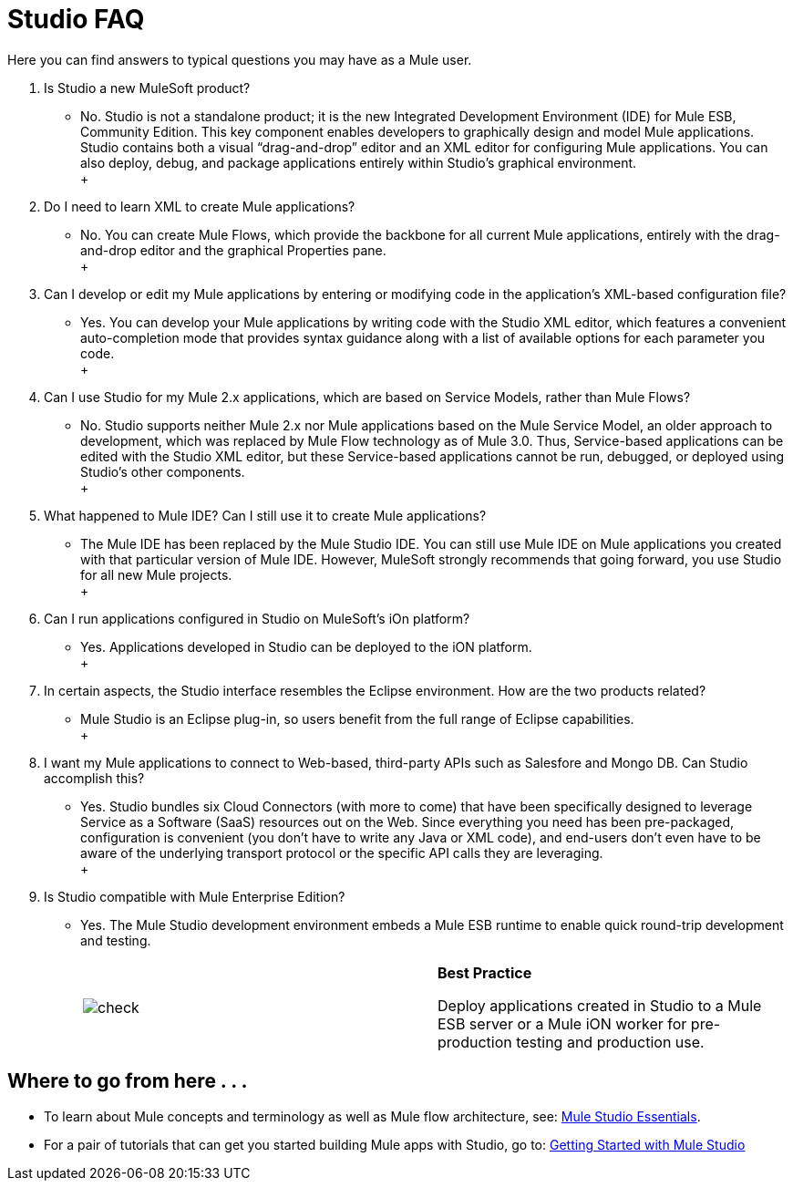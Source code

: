 = Studio FAQ

Here you can find answers to typical questions you may have as a Mule user.

. Is Studio a new MuleSoft product? +
* No. Studio is not a standalone product; it is the new Integrated Development Environment (IDE) for Mule ESB, Community Edition. This key component enables developers to graphically design and model Mule applications. Studio contains both a visual “drag-and-drop” editor and an XML editor for configuring Mule applications. You can also deploy, debug, and package applications entirely within Studio’s graphical environment. +
 +
. Do I need to learn XML to create Mule applications? +
* No. You can create Mule Flows, which provide the backbone for all current Mule applications, entirely with the drag-and-drop editor and the graphical Properties pane. +
 +
. Can I develop or edit my Mule applications by entering or modifying code in the application’s XML-based configuration file? +
* Yes. You can develop your Mule applications by writing code with the Studio XML editor, which features a convenient auto-completion mode that provides syntax guidance along with a list of available options for each parameter you code. +
 +
. Can I use Studio for my Mule 2.x applications, which are based on Service Models, rather than Mule Flows? +
* No. Studio supports neither Mule 2.x nor Mule applications based on the Mule Service Model, an older approach to development, which was replaced by Mule Flow technology as of Mule 3.0. Thus, Service-based applications can be edited with the Studio XML editor, but these Service-based applications cannot be run, debugged, or deployed using Studio's other components. +
 +
. What happened to Mule IDE? Can I still use it to create Mule applications? +
* The Mule IDE has been replaced by the Mule Studio IDE. You can still use Mule IDE on Mule applications you created with that particular version of Mule IDE. However, MuleSoft strongly recommends that going forward, you use Studio for all new Mule projects. +
 +
. Can I run applications configured in Studio on MuleSoft's iOn platform? +
* Yes. Applications developed in Studio can be deployed to the iON platform. +
 +
. In certain aspects, the Studio interface resembles the Eclipse environment. How are the two products related? +
* Mule Studio is an Eclipse plug-in, so users benefit from the full range of Eclipse capabilities. +
 +
. I want my Mule applications to connect to Web-based, third-party APIs such as Salesfore and Mongo DB. Can Studio accomplish this? +
* Yes. Studio bundles six Cloud Connectors (with more to come) that have been specifically designed to leverage Service as a Software (SaaS) resources out on the Web. Since everything you need has been pre-packaged, configuration is convenient (you don’t have to write any Java or XML code), and end-users don’t even have to be aware of the underlying transport protocol or the specific API calls they are leveraging. +
 +
. Is Studio compatible with Mule Enterprise Edition? +
* Yes. The Mule Studio development environment embeds a Mule ESB runtime to enable quick round-trip development and testing.
+
[cols=",",]
|===
|image:check.png[check] |*Best Practice* +

Deploy applications created in Studio to a Mule ESB server or a Mule iON worker for pre-production testing and production use.
|===


== Where to go from here . . .

* To learn about Mule concepts and terminology as well as Mule flow architecture, see: link:/mule-user-guide/v/3.2/mule-studio-essentials[Mule Studio Essentials].
* For a pair of tutorials that can get you started building Mule apps with Studio, go to: link:/mule-user-guide/v/3.2/mule-studio-tutorials[Getting Started with Mule Studio]


